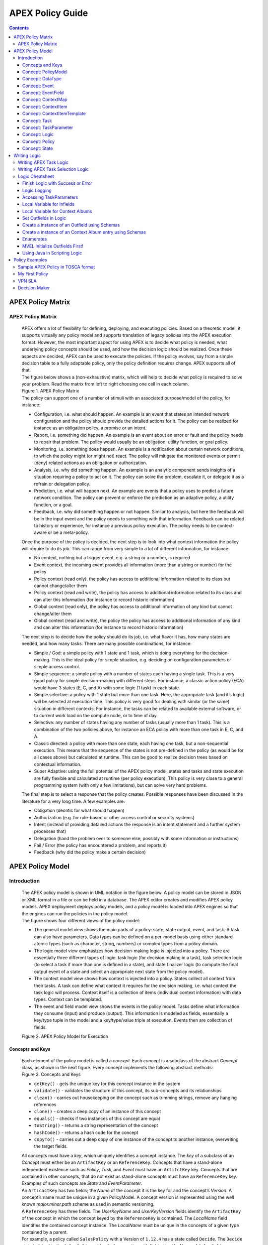 .. This work is licensed under a Creative Commons Attribution 4.0 International License.
.. http://creativecommons.org/licenses/by/4.0


APEX Policy Guide
*****************************

.. contents::
    :depth: 3

APEX Policy Matrix
^^^^^^^^^^^^^^^^^^

APEX Policy Matrix
------------------

            .. container:: paragraph

               APEX offers a lot of flexibility for defining, deploying,
               and executing policies. Based on a theoretic model, it
               supports virtually any policy model and supports
               translation of legacy policies into the APEX execution format.
               However, the most important aspect for using APEX is to
               decide what policy is needed, what underlying policy
               concepts should be used, and how the decision logic
               should be realized. Once these aspects are decided, APEX
               can be used to execute the policies. If the policy
               evolves, say from a simple decision table to a fully
               adaptable policy, only the policy definition requires
               change. APEX supports all of that.

            .. container:: paragraph

               The figure below shows a (non-exhaustive) matrix, which
               will help to decide what policy is required to solve your
               problem. Read the matrix from left to right choosing one
               cell in each column.

            .. container:: imageblock

               .. container:: content

                  |APEX Policy Matrix|

               .. container:: title

                  Figure 1. APEX Policy Matrix

            .. container:: paragraph

               The policy can support one of a number of stimuli with an
               associated purpose/model of the policy, for instance:

            .. container:: ulist

               -  Configuration, i.e. what should happen. An example is
                  an event that states an intended network configuration
                  and the policy should provide the detailed actions for
                  it. The policy can be realized for instance as an
                  obligation policy, a promise or an intent.

               -  Report, i.e. something did happen. An example is an
                  event about an error or fault and the policy needs to
                  repair that problem. The policy would usually be an
                  obligation, utility function, or goal policy.

               -  Monitoring, i.e. something does happen. An example is
                  a notification about certain network conditions, to
                  which the policy might (or might not) react. The
                  policy will mitigate the monitored events or permit
                  (deny) related actions as an obligation or
                  authorization.

               -  Analysis, i.e. why did something happen. An example is
                  an analytic component sends insights of a situation
                  requiring a policy to act on it. The policy can solve
                  the problem, escalate it, or delegate it as a refrain
                  or delegation policy.

               -  Prediction, i.e. what will happen next. An example are
                  events that a policy uses to predict a future network
                  condition. The policy can prevent or enforce the
                  prediction as an adaptive policy, a utility function,
                  or a goal.

               -  Feedback, i.e. why did something happen or not happen.
                  Similar to analysis, but here the feedback will be in
                  the input event and the policy needs to something with
                  that information. Feedback can be related to history
                  or experience, for instance a previous policy
                  execution. The policy needs to be context-aware or be
                  a meta-policy.

            .. container:: paragraph

               Once the purpose of the policy is decided, the next step
               is to look into what context information the policy will
               require to do its job. This can range from very simple to
               a lot of different information, for instance:

            .. container:: ulist

               -  No context, nothing but a trigger event, e.g. a string
                  or a number, is required

               -  Event context, the incoming event provides all
                  information (more than a string or number) for the
                  policy

               -  Policy context (read only), the policy has access to
                  additional information related to its class but cannot
                  change/alter them

               -  Policy context (read and write), the policy has access
                  to additional information related to its class and can
                  alter this information (for instance to record
                  historic information)

               -  Global context (read only), the policy has access to
                  additional information of any kind but cannot
                  change/alter them

               -  Global context (read and write), the policy the policy
                  has access to additional information of any kind and
                  can alter this information (for instance to record
                  historic information)

            .. container:: paragraph

               The next step is to decide how the policy should do its
               job, i.e. what flavor it has, how many states are needed,
               and how many tasks. There are many possible combinations,
               for instance:

            .. container:: ulist

               -  Simple / God: a simple policy with 1 state and 1 task,
                  which is doing everything for the decision-making.
                  This is the ideal policy for simple situation, e.g.
                  deciding on configuration parameters or simple access
                  control.

               -  Simple sequence: a simple policy with a number of
                  states each having a single task. This is a very good
                  policy for simple decision-making with different
                  steps. For instance, a classic action policy (ECA)
                  would have 3 states (E, C, and A) with some logic (1
                  task) in each state.

               -  Simple selective: a policy with 1 state but more than
                  one task. Here, the appropriate task (and it’s logic)
                  will be selected at execution time. This policy is
                  very good for dealing with similar (or the same)
                  situation in different contexts. For instance, the
                  tasks can be related to available external software,
                  or to current work load on the compute node, or to
                  time of day.

               -  Selective: any number of states having any number of
                  tasks (usually more than 1 task). This is a
                  combination of the two policies above, for instance an
                  ECA policy with more than one task in E, C, and A.

               -  Classic directed: a policy with more than one state,
                  each having one task, but a non-sequential execution.
                  This means that the sequence of the states is not
                  pre-defined in the policy (as would be for all cases
                  above) but calculated at runtime. This can be good to
                  realize decision trees based on contextual
                  information.

               -  Super Adaptive: using the full potential of the APEX
                  policy model, states and tasks and state execution are
                  fully flexible and calculated at runtime (per policy
                  execution). This policy is very close to a general
                  programming system (with only a few limitations), but
                  can solve very hard problems.

            .. container:: paragraph

               The final step is to select a response that the policy
               creates. Possible responses have been discussed in the
               literature for a very long time. A few examples are:

            .. container:: ulist

               -  Obligation (deontic for what should happen)

               -  Authorization (e.g. for rule-based or other access
                  control or security systems)

               -  Intent (instead of providing detailed actions the
                  response is an intent statement and a further system
                  processes that)

               -  Delegation (hand the problem over to someone else,
                  possibly with some information or instructions)

               -  Fail / Error (the policy has encountered a problem,
                  and reports it)

               -  Feedback (why did the policy make a certain decision)

APEX Policy Model
^^^^^^^^^^^^^^^^^

Introduction
------------

            .. container:: paragraph

               The APEX policy model is shown in UML notation in the
               figure below. A policy model can be stored in JSON or XML
               format in a file or can be held in a database. The APEX
               editor creates and modifies APEX policy models. APEX
               deployment deploys policy models, and a policy model is
               loaded into APEX engines so that the engines can run the
               policies in the policy model.

            .. container:: paragraph

               The figure shows four different views of the policy
               model:

            .. container:: ulist

               -  The general model view shows the main parts of a
                  policy: state, state output, event, and task. A task
                  can also have parameters. Data types can be defined on
                  a per-model basis using either standard atomic types
                  (such as character, string, numbers) or complex types
                  from a policy domain.

               -  The logic model view emphasizes how decision-making
                  logic is injected into a policy. There are essentially
                  three different types of logic: task logic (for
                  decision making in a task), task selection logic (to
                  select a task if more than one is defined in a state),
                  and state finalizer logic (to compute the final output
                  event of a state and select an appropriate next state
                  from the policy model).

               -  The context model view shows how context is injected
                  into a policy. States collect all context from their
                  tasks. A task can define what context it requires for
                  the decision making, i.e. what context the task logic
                  will process. Context itself is a collection of items
                  (individual context information) with data types.
                  Context can be templated.

               -  The event and field model view shows the events in the
                  policy model. Tasks define what information they
                  consume (input) and produce (output). This information
                  is modeled as fields, essentially a key/type tuple in
                  the model and a key/type/value triple at execution.
                  Events then are collection of fields.

            .. container:: imageblock

               .. container:: content

                  |APEX Policy Model for Execution|

               .. container:: title

                  Figure 2. APEX Policy Model for Execution

Concepts and Keys
#################

               .. container:: paragraph

                  Each element of the policy model is called a
                  *concept*. Each *concept* is a subclass of the
                  abstract *Concept* class, as shown in the next figure.
                  Every concept implements the following abstract
                  methods:

               .. container:: imageblock

                  .. container:: content

                     |Concepts and Keys|

                  .. container:: title

                     Figure 3. Concepts and Keys

               .. container:: ulist

                  -  ``getKey()`` - gets the unique key for this concept
                     instance in the system

                  -  ``validate()`` - validates the structure of this
                     concept, its sub-concepts and its relationships

                  -  ``clean()`` - carries out housekeeping on the
                     concept such as trimming strings, remove any
                     hanging references

                  -  ``clone()`` - creates a deep copy of an instance of
                     this concept

                  -  ``equals()`` - checks if two instances of this
                     concept are equal

                  -  ``toString()`` - returns a string representation of
                     the concept

                  -  ``hashCode()`` - returns a hash code for the
                     concept

                  -  ``copyTo()`` - carries out a deep copy of one
                     instance of the concept to another instance,
                     overwriting the target fields.

               .. container:: paragraph

                  All concepts must have a *key*, which uniquely
                  identifies a concept instance. The *key* of a subclass
                  of an *Concept* must either be an ``ArtifactKey`` or
                  an ``ReferenceKey``. Concepts that have a stand-alone
                  independent existence such as *Policy*, *Task*, and
                  *Event* must have an ``ArtifctKey`` key. Concepts that
                  are contained in other concepts, that do not exist as
                  stand-alone concepts must have an ``ReferenceKey``
                  key. Examples of such concepts are *State* and
                  *EventParameter*.

               .. container:: paragraph

                  An ``ArticactKey`` has two fields; the *Name* of the
                  concept it is the key for and the concept’s *Version*.
                  A concept’s name must be unique in a given
                  PolicyModel. A concept version is represented using
                  the well known *major.minor.path* scheme as used in
                  semantic versioning.

               .. container:: paragraph

                  A ``ReferenceKey`` has three fields. The *UserKeyName*
                  and *UserKeyVersion* fields identify the
                  ``ArtifactKey`` of the concept in which the concept
                  keyed by the ``ReferenceKey`` is contained. The
                  *LocalName* field identifies the contained concept
                  instance. The *LocalName* must be unique in the
                  concepts of a given type contained by a parent.

               .. container:: paragraph

                  For example, a policy called ``SalesPolicy`` with a
                  Version of ``1.12.4`` has a state called ``Decide``.
                  The ``Decide`` state is linked to the ``SalesPolicy``
                  with a ``ReferenceKey`` with fields *UserKeyName* of
                  ``SalesPolicy``, *UserKeyVersion* of ``1.12.4``, and
                  *LocalName* of ``Decide``. There must not be another
                  state called ``Decide`` in the policy ``SalesPolicy``.
                  However, there may well be a state called ``Decide``
                  in some other policy called ``PurchasingPolicy``.

               .. container:: paragraph

                  Each concept in the model is also a JPA (`Java
                  Persistence
                  API <https://en.wikipedia.org/wiki/Java_Persistence_API>`__)
                  Entity. This means that every concept can be
                  individually persisted or the entire model can be
                  persisted en-bloc to any persistence mechanism using
                  an JPA framework such as
                  `Hibernate <http://hibernate.org/>`__ or
                  `EclipseLink <http://www.eclipse.org/eclipselink/>`__.

Concept: PolicyModel
####################

               .. container:: paragraph

                  The *PolicyModel* concept is a container that holds
                  the definition of a set of policies and their
                  associated events, context maps, and tasks. A
                  *PolicyModel* is implemented as four maps for
                  policies, events, context maps, and tasks. Each map is
                  indexed by the key of the policy, event, context map,
                  or task. Any non-empty policy model must have at least
                  one entry in its policy, event, and task map because
                  all policies must have at least one input and output
                  event and must execute at least one task.

               .. container:: paragraph

                  A *PolicyModel* concept is keyed with an
                  ``ArtifactKey key``. Because a *PolicyModel* is an
                  ``AxConcept``, calling the ``validate()`` method on a
                  policy model validates the concepts, structure, and
                  relationships of the entire policy model.

Concept: DataType
#################

               .. container:: paragraph

                  Data types are tightly controlled in APEX in order to
                  provide a very high degree of consistency in policies
                  and to facilitate tracking of changes to context as
                  policies execute. All context is modeled as a
                  *DataType* concept. Each DataType concept instance is
                  keyed with an ``ArtifactKey`` key. The DataType field
                  identifies the Java class of objects that is used to
                  represent concept instances that use this data type.
                  All context has a *DataType*; incoming and outgoing
                  context is represented by *EventField* concepts and
                  all other context is represented by *ContextItem*
                  concepts.

Concept: Event
##############

               .. container:: paragraph

                  An *Event* defines the structure of a message that
                  passes into or out of an APEX engine or that passes
                  between two states in an APEX engine. APEX supports
                  message reception and sending in many formats and all
                  messages are translated into an *Event* prior to
                  processing by an APEX engine. Event concepts are keyed
                  with an ``ArtifactKey`` key. The parameters of an
                  event are held as a map of *EventField* concept
                  instances with each parameter indexed by the
                  *LocalName* of its ``ReferenceKey``. An *Event* has
                  three fields:

               .. container:: ulist

                  -  The *NameSpace* identifies the domain of
                     application of the event

                  -  The *Source* of the event identifies the system
                     that emitted the event

                  -  The *Target* of the event identifies the system
                     that the event was sent to

               .. container:: paragraph

                  A *PolicyModel* contains a map of all the events known
                  to a given policy model. Although an empty model may
                  have no events in its event map, any sane policy model
                  must have at least one *Event* defined.

Concept: EventField
###################

               .. container:: paragraph

                  The incoming context and outgoing context of an event
                  are the fields of the event. Each field representing a
                  single piece of incoming or outgoing context. Each
                  field of an *Event* is represented by an instance of
                  the *EventField* concept. Each *EventField* concept
                  instance in an event is keyed with a ``ReferenceKey``
                  key, which references the event. The *LocalName* field
                  of the ``ReferenceKey`` holds the name of the field A
                  reference to a *DataType* concept defines the data
                  type that values of this parameter have at run time.

Concept: ContextMap
###################

               .. container:: paragraph

                  The set of context that is available for use by the
                  policies of a *PolicyModel* is defined as *ContextMap*
                  concept instances. The *PolicyModel* holds a map of
                  all the *ContextMap* definitions. A *ContextMap* is
                  itself a container for a group of related context
                  items, each of which is represented by a *ContextItem*
                  concept instance. *ContextMap* concepts are keyed with
                  an ``ArtifactKey`` key. A developer can use the APEX
                  Policy Editor to create context maps for their
                  application domain.

               .. container:: paragraph

                  A *ContextMap* uses a map to hold the context items.
                  The ContextItem concept instances in the map are
                  indexed by the *LocalName* of their ``ReferenceKey``.

               .. container:: paragraph

                  The *ContextMapType* field of a *ContextMap* defines
                  the type of a context map. The type can have either of
                  two values:

               .. container:: ulist

                  -  A *BAG* context map is a context map with fixed
                     content. Each possible context item in the context
                     map is defined at design time and is held in the
                     *ContextMap* context instance as *ContextItem*
                     concept definitions and only the values of the
                     context items in the context map can be changed at
                     run time. The context items in a *BAG* context map
                     have mixed types and distinct *ContextItem* concept
                     instances of the same type can be defined. A *BAG*
                     context map is convenient for defining a group of
                     context items that are diverse but are related by
                     domain, such as the characteristics of a device. A
                     fully defined *BAG* context map has a fully
                     populated *ContextItem* map but its
                     *ContextItemTemplate* reference is not defined.

                  -  A *SAMETYPE* context map is used to represent a
                     group of *ContextItem* instances of the same type.
                     Unlike a *BAG* context map, the *ContextItem*
                     concept instances of a *SAMETYPE* context map can
                     be added, modified, and deleted at runtime. All
                     *ContextItem* concept instances in a *SAMETYPE*
                     context map must be of the same type, and that
                     context item is defined as a single
                     *ContextItemTemplate* concept instances at design
                     time. At run time, the *ContextItemTemplate*
                     definition is used to create new *ContextItem*
                     concept instances for the context map on demand. A
                     fully defined *SAMETYPE context map has an empty
                     ContextItem map and its ContextItemTemplate\_*
                     reference is defined.

               .. container:: paragraph

                  The *Scope* of a *ContextMap* defines the range of
                  applicability of a context map in APEX. The following
                  scopes of applicability are defined:

               .. container:: ulist

                  -  *EPHEMERAL* scope means that the context map is
                     owned, used, and modified by a single application,
                     but the context map only exists while that
                     application is running

                  -  *APPLICATION* scope specifies that the context map
                     is owned, used, and modified by a single
                     application, the context map is persistent

                  -  *GLOBAL* scope specifies that the context map is
                     globally owned and is used and modified by any
                     application, the context map is persistent

                  -  *EXTERNAL* scope specifies that the context map is
                     owned by an external system and may be used in a
                     read-only manner by any application, the context
                     map is persistent

               .. container:: paragraph

                  A much more sophisticated scoping mechanism for
                  context maps is envisaged for Apex in future work. In
                  such a mechanism, the scope of a context map would
                  work somewhat like the way roles work in security
                  authentication systems.

Concept: ContextItem
####################

               .. container:: paragraph

                  Each piece of context in a *ContextMap* is represented
                  by an instance of the *ContextItem* concept. Each
                  *ContextItem* concept instance in a context map keyed
                  with a ``ReferenceKey`` key, which references the
                  context map of the context item. The *LocalName* field
                  of the ``ReferenceKey`` holds the name of the context
                  item in the context map A reference to a *DataType*
                  concept defines the data type that values of this
                  context item have at run time. The *WritableFlag*
                  indicates if the context item is read only or
                  read-write at run time.

Concept: ContextItemTemplate
############################

               .. container:: paragraph

                  In a *SAMETYPE* *ContextMap*, the
                  *ContextItemTemplate* definition provides a template
                  for the *ContextItem* instances that will be created
                  on the context map at run time. Each *ContextItem*
                  concept instance in the context map is created using
                  the *ContextItemTemplate* template. It is keyed with a
                  ``ReferenceKey`` key, which references the context map
                  of the context item. The *LocalName* field of the
                  ``ReferenceKey``, supplied by the creator of the
                  context item at run time, holds the name of the
                  context item in the context map. A reference to a
                  *DataType* concept defines the data type that values
                  of this context item have at run time. The
                  *WritableFlag* indicates if the context item is read
                  only or read-write at run time.

Concept: Task
#############

               .. container:: paragraph

                  The smallest unit of logic in a policy is a *Task*. A
                  task encapsulates a single atomic unit of logic, and
                  is designed to be a single indivisible unit of
                  execution. A task may be invoked by a single policy or
                  by many policies. A task has a single trigger event,
                  which is sent to the task when it is invoked. Tasks
                  emit one or more outgoing events, which carry the
                  result of the task execution. Tasks may use or modify
                  context as they execute.

               .. container:: paragraph

                  The Task concept definition captures the definition of
                  an APEX task. Task concepts are keyed with an
                  ``ArtifactKey`` key. The Trigger of the task is a
                  reference to the *Event* concept that triggers the
                  task. The *OutgoingEvents* of a task are a set of
                  references to *Event* concepts that may be emitted by
                  the task.

               .. container:: paragraph

                  All tasks have logic, some code that is programmed to
                  execute the work of the task. The *Logic* concept of
                  the task holds the definition of that logic.

               .. container:: paragraph

                  The *Task* definition holds a set of *ContextItem* and
                  *ContextItemTemplate* context items that the task is
                  allow to access, as defined by the task developer at
                  design time. The type of access (read-only or read
                  write) that a task has is determined by the
                  *WritableFlag* flag on the individual context item
                  definitions. At run time, a task may only access the
                  context items specified in its context item set, the
                  APEX engine makes only the context items in the task
                  context item set is available to the task.

               .. container:: paragraph

                  A task can be configured with startup parameters. The
                  set of parameters that can be configured on a task are
                  defined as a set of *TaskParameter* concept
                  definitions.

Concept: TaskParameter
######################

               .. container:: paragraph

                  Each configuration parameter of a task are represented
                  as a *Taskparameter* concept keyed with a
                  ``ReferenceKey`` key, which references the task. The
                  *LocalName* field of the ``ReferenceKey`` holds the
                  name of the parameter. The *DefaultValue* field
                  defines the default value that the task parameter is
                  set to. The value of *TaskParameter* instances can be
                  overridden at deployment time by specifying their
                  values in the configuration information passed to APEX
                  engines.

               .. container:: paragraph

                  The *taskParameters* field is specified under *engineParameters*
                  in the ApexConfig. It can contain one or more task parameters, where each
                  item can contain the parameter key, value as well as the taskId to which it is associated.
                  If the taskId is not specified, then the parameters are added to all tasks.

Concept: Logic
##############

               .. container:: paragraph

                  The *Logic* concept instance holds the actual
                  programmed task logic for a task defined in a *Task*
                  concept or the programmed task selection logic for a
                  state defined in a *State* concept. It is keyed with a
                  ``ReferenceKey`` key, which references the task or
                  state that owns the logic. The *LocalName* field of
                  the Logic concept is the name of the logic.

               .. container:: paragraph

                  The *LogicCode* field of a Logic concept definition is
                  a string that holds the program code that is to be
                  executed at run time. The *LogicType* field defines
                  the language of the code. The standard values are the
                  logic languages supported by APEX:
                  `JAVASCRIPT <https://en.wikipedia.org/wiki/JavaScript>`__,
                  `JAVA <https://java.com/en/>`__,
                  `JYTHON <http://www.jython.org/>`__,
                  `JRUBY <http://jruby.org/>`__, or
                  `MVEL <https://en.wikibooks.org/wiki/Transwiki:MVEL_Language_Guide>`__.

               .. container:: paragraph

                  The APEX engine uses the *LogicType* field value to
                  decide which language interpreter to use for a task
                  and then sends the logic defined in the *LogicCode*
                  field to that interpreter.

Concept: Policy
###############

               .. container:: paragraph

                  The *Policy* concept defines a policy in APEX. The
                  definition is rather straightforward. A policy is made
                  up of a set of states with the flavor of the policy
                  determining the structure of the policy states and the
                  first state defining what state in the policy executes
                  first. *Policy* concepts are keyed with an
                  ``ArtifactKey`` key.

               .. container:: paragraph

                  The *PolicyFlavour* of a *Policy* concept specifies
                  the structure that will be used for the states in the
                  policy. A number of commonly used policy patterns are
                  supported as APEX policy flavors. The standard policy
                  flavors are:

               .. container:: ulist

                  -  The *MEDA* flavor supports policies written to the
                     `MEDA policy
                     pattern <https://www.researchgate.net/publication/282576518_Dynamically_Adaptive_Policies_for_Dynamically_Adaptive_Telecommunications_Networks>`__
                     and require a sequence of four states: namely
                     *Match*, *Establish*, *Decide* and *Act*.

                  -  The *OODA* flavor supports policies written to the
                     `OODA loop
                     pattern <https://en.wikipedia.org/wiki/OODA_loop>`__
                     and require a sequence of four states: namely
                     *Observe*, *Orient*, *Decide* and *Act*.

                  -  The *ECA* flavor supports policies written to the
                     `ECA active rule
                     pattern <https://en.wikipedia.org/wiki/Event_condition_action>`__
                     and require a sequence of three states: namely
                     *Event*, *Condition* and *Action*

                  -  The *XACML* flavor supports policies written in
                     `XACML <https://en.wikipedia.org/wiki/XACML>`__ and
                     require a single state: namely *XACML*

                  -  The *FREEFORM* flavor supports policies written in
                     an arbitrary style. A user can define a *FREEFORM*
                     policy as an arbitrarily long chain of states.

               .. container:: paragraph

                  The *FirstState* field of a *Policy* definition is the
                  starting point for execution of a policy. Therefore,
                  the trigger event of the state referenced in the
                  *FirstState* field is also the trigger event for the
                  entire policy.

Concept: State
##############

               .. container:: paragraph

                  The *State* concept represents a phase or a stage in a
                  policy, with a policy being composed of a series of
                  states. Each state has at least one but may have many
                  tasks and, on each run of execution, a state executes
                  one and only one of its tasks. If a state has more
                  than one task, then its task selection logic is used
                  to select which task to execute. Task selection logic
                  is programmable logic provided by the state designer.
                  That logic can use incoming, policy, global, and
                  external context to select which task best
                  accomplishes the purpose of the state in a give
                  situation if more than one task has been specified on
                  a state. A state calls one and only one task when it
                  is executed.

               .. container:: paragraph

                  Each state is triggered by an event, which means that
                  all tasks of a state must also be triggered by that
                  same event. The set of output events for a state is
                  the union of all output events from all tasks for that
                  task. In practice at the moment, because a state can
                  only have a single input event, a state that is not
                  the final state of a policy may only output a single
                  event and all tasks of that state may also only output
                  that single event. In future work, the concept of
                  having a less restrictive trigger pattern will be
                  examined.

               .. container:: paragraph

                  A *State* concept is keyed with a ``ReferenceKey``
                  key, which references the *Policy* concept that owns
                  the state. The *LocalName* field of the
                  ``ReferenceKey`` holds the name of the state. As a
                  state is part of a chain of states, the *NextState*
                  field of a state holds the ``ReferenceKey`` key of the
                  state in the policy to execute after this state.

               .. container:: paragraph

                  The *Trigger* field of a state holds the
                  ``ArtifactKey`` of the event that triggers this state.
                  The *OutgoingEvents* field holds the ``ArtifactKey``
                  references of all possible events that may be output
                  from the state. This is a set that is the union of all
                  output events of all tasks of the state.

               .. container:: paragraph

                  The *Task* concepts that hold the definitions of the
                  task for the state are held as a set of
                  ``ArtifactKey`` references in the state. The
                  *DefaultTask* field holds a reference to the default
                  task for the state, a task that is executed if no task
                  selection logic is specified. If the state has only
                  one task, that task is the default task.

               .. container:: paragraph

                  The *Logic* concept referenced by a state holds the
                  task selection logic for a state. The task selection
                  logic uses the incoming context (parameters of the
                  incoming event) and other context to determine the
                  best task to use to execute its goals. The state holds
                  a set of references to *ContextItem* and
                  *ContextItemTemplate* definitions for the context used
                  by its task selection logic.

Writing Logic
^^^^^^^^^^^^^

Writing APEX Task Logic
-----------------------

            .. container:: paragraph

               Task logic specifies the behavior of an Apex Task. This
               logic can be specified in a number of ways, exploiting
               Apex’s plug-in architecture to support a range of logic
               executors. In Apex scripted Task Logic can be written in
               any of these languages:

            .. container:: ulist

               -  ```MVEL`` <https://en.wikipedia.org/wiki/MVEL>`__,

               -  ```JavaScript`` <https://en.wikipedia.org/wiki/JavaScript>`__,

               -  ```JRuby`` <https://en.wikipedia.org/wiki/JRuby>`__ or

               -  ```Jython`` <https://en.wikipedia.org/wiki/Jython>`__.

            .. container:: paragraph

               These languages were chosen because the scripts can be
               compiled into Java bytecode at runtime and then
               efficiently executed natively in the JVM. Task Logic an
               also be written directly in Java but needs to be
               compiled, with the resulting classes added to the
               classpath. There are also a number of other Task Logic
               types (e.g. Fuzzy Logic), but these are not supported as
               yet. This guide will focus on the scripted Task Logic
               approaches, with MVEL and JavaScript being our favorite
               languages. In particular this guide will focus on the
               Apex aspects of the scripts. However, this guide does not
               attempt to teach you about the scripting languages
               themselves …​ that is up to you!

            .. tip::
               JVM-based scripting languages
               For more more information on scripting for the Java platform see: https://docs.oracle.com/javase/8/docs/technotes/guides/scripting/prog_guide/index.html

            .. note::
               What do Tasks do?
               The function of an Apex Task is to provide the logic that can be executed for an Apex State as one of the steps in
               an Apex Policy. Each task receives some *incoming fields*, executes some logic (e.g: make a decision based on
               *shared state* or *context*, *incoming fields*, *external context*, etc.), perhaps set some *shared state* or
               *context* and then emits *outgoing fields*. The state that uses the task is responsible for extracting the
               *incoming fields* from the state input event. The state also has an *output mapper* associated with the task, and
               this *output mapper* is responsible for mapping the *outgoing fields* from the task into an appropriate
               output event for the state.

            .. container:: paragraph

               First lets start with a sample task, drawn from the "My
               First Apex Policy" example: The task "MorningBoozeCheck"
               from the "My First Apex Policy" example is available in
               both MVEL and JavaScript:

            .. container:: listingblock

               .. container:: title

                  Javascript code for the ``MorningBoozeCheck`` task

               .. container:: content

                  .. code:: javascript
                     :number-lines:

                     /*
                      * ============LICENSE_START=======================================================
                      *  Copyright (C) 2016-2018 Ericsson. All rights reserved.
                      * ================================================================================
                      * Licensed under the Apache License, Version 2.0 (the "License");
                      * you may not use this file except in compliance with the License.
                      * You may obtain a copy of the License at
                      *
                      *      http://www.apache.org/licenses/LICENSE-2.0
                      *
                      * Unless required by applicable law or agreed to in writing, software
                      * distributed under the License is distributed on an "AS IS" BASIS,
                      * WITHOUT WARRANTIES OR CONDITIONS OF ANY KIND, either express or implied.
                      * See the License for the specific language governing permissions and
                      * limitations under the License.
                      *
                      * SPDX-License-Identifier: Apache-2.0
                      * ============LICENSE_END=========================================================
                      */

                     var returnValueType = Java.type("java.lang.Boolean");
                     var returnValue = new returnValueType(true);

                     // Load compatibility script for imports etc
                     load("nashorn:mozilla_compat.js");
                     importPackage(java.text);
                     importClass(java.text.SimpleDateFormat);

                     executor.logger.info("Task Execution: '"+executor.subject.id+"'. Input Fields: '"+executor.inFields+"'");

                     executor.outFields.put("amount"      , executor.inFields.get("amount"));
                     executor.outFields.put("assistant_ID", executor.inFields.get("assistant_ID"));
                     executor.outFields.put("notes"       , executor.inFields.get("notes"));
                     executor.outFields.put("quantity"    , executor.inFields.get("quantity"));
                     executor.outFields.put("branch_ID"   , executor.inFields.get("branch_ID"));
                     executor.outFields.put("item_ID"     , executor.inFields.get("item_ID"));
                     executor.outFields.put("time"        , executor.inFields.get("time"));
                     executor.outFields.put("sale_ID"     , executor.inFields.get("sale_ID"));

                     item_id = executor.inFields.get("item_ID");

                     //All times in this script are in GMT/UTC since the policy and events assume time is in GMT.
                     var timenow_gmt =  new Date(Number(executor.inFields.get("time")));

                     var midnight_gmt = new Date(Number(executor.inFields.get("time")));
                     midnight_gmt.setUTCHours(0,0,0,0);

                     var eleven30_gmt = new Date(Number(executor.inFields.get("time")));
                     eleven30_gmt.setUTCHours(11,30,0,0);

                     var timeformatter = new java.text.SimpleDateFormat("HH:mm:ss z");

                     var itemisalcohol = false;
                     if(item_id != null && item_id >=1000 && item_id < 2000)
                         itemisalcohol = true;

                     if( itemisalcohol
                         && timenow_gmt.getTime() >= midnight_gmt.getTime()
                         && timenow_gmt.getTime() <  eleven30_gmt.getTime()) {

                       executor.outFields.put("authorised", false);
                       executor.outFields.put("message", "Sale not authorised by policy task " +
                         executor.subject.taskName+ " for time " + timeformatter.format(timenow_gmt.getTime()) +
                         ". Alcohol can not be sold between " + timeformatter.format(midnight_gmt.getTime()) +
                         " and " + timeformatter.format(eleven30_gmt.getTime()));
                     }
                     else{
                       executor.outFields.put("authorised", true);
                       executor.outFields.put("message", "Sale authorised by policy task " +
                         executor.subject.taskName + " for time "+timeformatter.format(timenow_gmt.getTime()));
                     }

                     /*
                     This task checks if a sale request is for an item that is an alcoholic drink.
                     If the local time is between 00:00:00 GMT and 11:30:00 GMT then the sale is not
                     authorised. Otherwise the sale is authorised.
                     In this implementation we assume that items with item_ID value between 1000 and
                     2000 are all alcoholic drinks :-)
                     */

            .. container:: listingblock

               .. container:: title

                  MVEL code for the ``MorningBoozeCheck`` task

               .. container:: content

                  .. code:: javascript
                     :number-lines:

                     /*
                      * ============LICENSE_START=======================================================
                      *  Copyright (C) 2016-2018 Ericsson. All rights reserved.
                      * ================================================================================
                      * Licensed under the Apache License, Version 2.0 (the "License");
                      * you may not use this file except in compliance with the License.
                      * You may obtain a copy of the License at
                      *
                      *      http://www.apache.org/licenses/LICENSE-2.0
                      *
                      * Unless required by applicable law or agreed to in writing, software
                      * distributed under the License is distributed on an "AS IS" BASIS,
                      * WITHOUT WARRANTIES OR CONDITIONS OF ANY KIND, either express or implied.
                      * See the License for the specific language governing permissions and
                      * limitations under the License.
                      *
                      * SPDX-License-Identifier: Apache-2.0
                      * ============LICENSE_END=========================================================
                      */
                     import java.util.Date;
                     import java.util.Calendar;
                     import java.util.TimeZone;
                     import java.text.SimpleDateFormat;

                     logger.info("Task Execution: '"+subject.id+"'. Input Fields: '"+inFields+"'");

                     outFields.put("amount"      , inFields.get("amount"));
                     outFields.put("assistant_ID", inFields.get("assistant_ID"));
                     outFields.put("notes"       , inFields.get("notes"));
                     outFields.put("quantity"    , inFields.get("quantity"));
                     outFields.put("branch_ID"   , inFields.get("branch_ID"));
                     outFields.put("item_ID"     , inFields.get("item_ID"));
                     outFields.put("time"        , inFields.get("time"));
                     outFields.put("sale_ID"     , inFields.get("sale_ID"));

                     item_id = inFields.get("item_ID");

                     //The events used later to test this task use GMT timezone!
                     gmt = TimeZone.getTimeZone("GMT");
                     timenow = Calendar.getInstance(gmt);
                     df = new SimpleDateFormat("HH:mm:ss z");
                     df.setTimeZone(gmt);
                     timenow.setTimeInMillis(inFields.get("time"));

                     midnight = timenow.clone();
                     midnight.set(
                         timenow.get(Calendar.YEAR),timenow.get(Calendar.MONTH),
                         timenow.get(Calendar.DATE),0,0,0);
                     eleven30 = timenow.clone();
                     eleven30.set(
                         timenow.get(Calendar.YEAR),timenow.get(Calendar.MONTH),
                         timenow.get(Calendar.DATE),11,30,0);

                     itemisalcohol = false;
                     if(item_id != null && item_id >=1000 && item_id < 2000)
                         itemisalcohol = true;

                     if( itemisalcohol
                         && timenow.after(midnight) && timenow.before(eleven30)){
                       outFields.put("authorised", false);
                       outFields.put("message", "Sale not authorised by policy task "+subject.taskName+
                         " for time "+df.format(timenow.getTime())+
                         ". Alcohol can not be sold between "+df.format(midnight.getTime())+
                         " and "+df.format(eleven30.getTime()));
                       return true;
                     }
                     else{
                       outFields.put("authorised", true);
                       outFields.put("message", "Sale authorised by policy task "+subject.taskName+
                         " for time "+df.format(timenow.getTime()));
                       return true;
                     }

                     /*
                     This task checks if a sale request is for an item that is an alcoholic drink.
                     If the local time is between 00:00:00 GMT and 11:30:00 GMT then the sale is not
                     authorised. Otherwise the sale is authorised.
                     In this implementation we assume that items with item_ID value between 1000 and
                     2000 are all alcoholic drinks :-)
                     */

            .. container:: paragraph

               The role of the task in this simple example is to copy
               the values in the incoming fields into the outgoing
               fields, then examine the values in some incoming fields
               (``item_id`` and ``time``), then set the values in some
               other outgoing fields (``authorised`` and ``message``).

            .. container:: paragraph

               Both MVEL and JavaScript like most JVM-based scripting
               languages can use standard Java libraries to perform
               complex tasks. Towards the top of the scripts you will
               see how to import Java classes and packages to be used
               directly in the logic. Another thing to notice is that
               Task Logic should return a ``java.lang.Boolean`` value
               ``true`` if the logic executed correctly. If the logic
               fails for some reason then ``false`` can be returned, but
               this will cause the policy invoking this task will fail
               and exit.

            .. note::
               How to return a value from task logic
               Some languages explicitly support returning values from the script (e.g. MVEL and JRuby) using an explicit
               return statement (e.g. ``return true``), other languages do not (e.g. JavaScript and Jython). For
               languages that do not support the ``return`` statement, a special field called ``returnValue`` must be
               created to hold the result of the task logic operation (i.e. assign a ``java.lang.Boolean``
               value to the ``returnValue`` field before completing the task).
               Also, in MVEL if there is no explicit return statement then the return value of the last executed statement will return
               (e.g. the statement a=(1+2) will return the value 3).

            .. container:: paragraph

               Besides these imported classes and normal language
               features Apex provides some natively available parameters
               and functions that can be used directly. At run-time
               these parameters are populated by the Apex execution
               environment and made natively available to logic scripts
               each time the logic script is invoked. (These can be
               accessed using the ``executor`` keyword for most
               languages, or can be accessed directly without the
               ``executor`` keyword in MVEL):

            Table 1. The ``executor`` Fields / Methods

+------------+-------------+--------------------------------+-------------------------------------------------------------------------------------+
| Name       | Type        | Java type                      | Description                                                                         |
+============+=============+================================+=====================================================================================+
| inFields   | Fields      | java.util.Map <String,Object>  | .. container:: paragraph                                                            |
|            |             |                                |                                                                                     |
|            |             |                                |    The incoming task fields. This is implemented as a standard Java                 |
|            |             |                                |    Java (unmodifiable) Map                                                          |
|            |             |                                |                                                                                     |
|            |             |                                | .. container::                                                                      |
|            |             |                                |                                                                                     |
|            |             |                                |    .. container:: content                                                           |
|            |             |                                |                                                                                     |
|            |             |                                |       .. container:: paragraph                                                      |
|            |             |                                |                                                                                     |
|            |             |                                |          **Example:**                                                               |
|            |             |                                |                                                                                     |
|            |             |                                |       .. code:: javascript                                                          |
|            |             |                                |                                                                                     |
|            |             |                                |          executor.logger.debug("Incoming fields: "                                  |
|            |             |                                |             +executor.inFields.entrySet());                                         |
|            |             |                                |          var item_id = executor.incomingFields["item_ID"];                          |
|            |             |                                |          if (item_id >=1000) { ... }                                                |
+------------+-------------+--------------------------------+-------------------------------------------------------------------------------------+
| outFields  | Fields      | java.util.Map <String,Object>  | .. container:: paragraph                                                            |
|            |             |                                |                                                                                     |
|            |             |                                |    The outgoing task fields. This is implemented as a standard initially empty Java |
|            |             |                                |    (modifiable) Map. To create a new schema-compliant instance of a field object    |
|            |             |                                |    see the utility method subject.getOutFieldSchemaHelper() below                   |
|            |             |                                |                                                                                     |
|            |             |                                | .. container::                                                                      |
|            |             |                                |                                                                                     |
|            |             |                                |    .. container:: content                                                           |
|            |             |                                |                                                                                     |
|            |             |                                |       .. container:: paragraph                                                      |
|            |             |                                |                                                                                     |
|            |             |                                |          **Example:**                                                               |
|            |             |                                |                                                                                     |
|            |             |                                |       .. code:: javascript                                                          |
|            |             |                                |                                                                                     |
|            |             |                                |          executor.outFields["authorised"] = false;                                  |
+------------+-------------+--------------------------------+-------------------------------------------------------------------------------------+
| logger     | Logger      | org.slf4j.ext.XLogger          | .. container:: paragraph                                                            |
|            |             |                                |                                                                                     |
|            |             |                                |    A helpful logger                                                                 |
|            |             |                                |                                                                                     |
|            |             |                                | .. container::                                                                      |
|            |             |                                |                                                                                     |
|            |             |                                |    .. container:: content                                                           |
|            |             |                                |                                                                                     |
|            |             |                                |       .. container:: paragraph                                                      |
|            |             |                                |                                                                                     |
|            |             |                                |          **Example:**                                                               |
|            |             |                                |                                                                                     |
|            |             |                                |       .. code:: javascript                                                          |
|            |             |                                |                                                                                     |
|            |             |                                |          executor.logger.info("Executing task: "                                    |
|            |             |                                |             +executor.subject.id);                                                  |
+------------+-------------+--------------------------------+-------------------------------------------------------------------------------------+
| TRUE/FALSE | boolean     | java.lang.Boolean              | .. container:: paragraph                                                            |
|            |             |                                |                                                                                     |
|            |             |                                |    2 helpful constants. These are useful to retrieve correct return  values for the |
|            |             |                                |    task logic                                                                       |
|            |             |                                |                                                                                     |
|            |             |                                | .. container::                                                                      |
|            |             |                                |                                                                                     |
|            |             |                                |    .. container:: content                                                           |
|            |             |                                |                                                                                     |
|            |             |                                |       .. container:: paragraph                                                      |
|            |             |                                |                                                                                     |
|            |             |                                |          **Example:**                                                               |
|            |             |                                |                                                                                     |
|            |             |                                |       .. code:: javascript                                                          |
|            |             |                                |                                                                                     |
|            |             |                                |          var returnValue = executor.isTrue;                                         |
|            |             |                                |          var returnValueType = Java.type("java.lang.Boolean");                      |
|            |             |                                |          var returnValue = new returnValueType(true);                               |
+------------+-------------+--------------------------------+-------------------------------------------------------------------------------------+
| subject    | Task        | TaskFacade                     | .. container:: paragraph                                                            |
|            |             |                                |                                                                                     |
|            |             |                                |    This provides some useful information about the task that contains this task     |
|            |             |                                |    logic. This object has some useful fields and methods :                          |
|            |             |                                |                                                                                     |
|            |             |                                | .. container:: ulist                                                                |
|            |             |                                |                                                                                     |
|            |             |                                |    -  **AxTask task** to get access to the full task definition of                  |
|            |             |                                |       the host task                                                                 |
|            |             |                                |                                                                                     |
|            |             |                                |    -  **String getTaskName()** to get the name of the host task                     |
|            |             |                                |                                                                                     |
|            |             |                                |    -  **String getId()** to get the ID of the host task                             |
|            |             |                                |                                                                                     |
|            |             |                                |    -  **SchemaHelper getInFieldSchemaHelper( String fieldName )** to                |
|            |             |                                |       get a ``SchemaHelper`` helper object to manipulate incoming                   |
|            |             |                                |       task fields in a schema-aware manner                                          |
|            |             |                                |                                                                                     |
|            |             |                                |    -  **SchemaHelper getOutFieldSchemaHelper( String fieldName )** to               |
|            |             |                                |       get a ``SchemaHelper`` helper object to manipulate outgoing                   |
|            |             |                                |       task fields in a schema-aware manner, e.g. to instantiate new                 |
|            |             |                                |       schema-compliant field objects to populate the                                |
|            |             |                                |       ``executor.outFields`` outgoing fields map                                    |
|            |             |                                |                                                                                     |
|            |             |                                | .. container::                                                                      |
|            |             |                                |                                                                                     |
|            |             |                                |    .. container:: content                                                           |
|            |             |                                |                                                                                     |
|            |             |                                |       .. container:: paragraph                                                      |
|            |             |                                |                                                                                     |
|            |             |                                |          **Example:**                                                               |
|            |             |                                |                                                                                     |
|            |             |                                |       .. code:: javascript                                                          |
|            |             |                                |                                                                                     |
|            |             |                                |          executor.logger.info("Task name: "                                         |
|            |             |                                |             +executor.subject.getTaskName());                                       |
|            |             |                                |          executor.logger.info("Task id: "                                           |
|            |             |                                |             +executor.subject.getId());                                             |
|            |             |                                |          executor.logger.info("Task inputs definitions: "                           |
|            |             |                                |             +"executor.subject.task.getInputFieldSet());                            |
|            |             |                                |          executor.logger.info("Task outputs definitions: "                          |
|            |             |                                |             +"executor.subject.task.getOutputFieldSet());                           |
|            |             |                                |          executor.outFields["authorised"] = executor.subject                        |
|            |             |                                |                .getOutFieldSchemaHelper("authorised")                               |
|            |             |                                |               .createNewInstance("false");                                          |
+------------+-------------+--------------------------------+-------------------------------------------------------------------------------------+
| ContextAlbum getContextAlbum(String ctxtAlbumName )       | .. container:: paragraph                                                            |
|                                                           |                                                                                     |
|                                                           |    A utility method to retrieve a ``ContextAlbum`` for use in the task.             |
|                                                           |    This is how you access the context used by the task. The returned                |
|                                                           |    ``ContextAlbum`` implements the ``java.util.Map <String,Object>``                |
|                                                           |    interface to get and set context as appropriate. The returned                    |
|                                                           |    ``ContextAlbum`` also has methods to lock context albums, get                    |
|                                                           |    information about the schema of the items to be stored in a context              |
|                                                           |    album, and get a ``SchemaHelper`` to manipulate context album items. How         |
|                                                           |    to define and use context in a task is described in the Apex                     |
|                                                           |    Programmer’s Guide and in the My First Apex Policy guide.                        |
|                                                           |                                                                                     |
|                                                           | .. container::                                                                      |
|                                                           |                                                                                     |
|                                                           |    .. container:: content                                                           |
|                                                           |                                                                                     |
|                                                           |       .. container:: paragraph                                                      |
|                                                           |                                                                                     |
|                                                           |          **Example:**                                                               |
|                                                           |                                                                                     |
|                                                           |       .. code:: javascript                                                          |
|                                                           |                                                                                     |
|                                                           |          var bkey = executor.inFields.get("branch_ID");                             |
|                                                           |          var cnts = executor.getContextMap("BranchCounts");                         |
|                                                           |          cnts.lockForWriting(bkey);                                                 |
|                                                           |          cnts.put(bkey, cnts.get(bkey) + 1);                                        |
|                                                           |          cnts.unlockForWriting(bkey);                                               |
+------------+-------------+--------------------------------+-------------------------------------------------------------------------------------+

Writing APEX Task Selection Logic
---------------------------------

   .. container:: paragraph

      The function of Task Selection Logic is to choose which task
      should be executed for an Apex State as one of the steps in an
      Apex Policy. Since each state must define a default task there is
      no need for Task Selection Logic unless the state uses more than
      one task. This logic can be specified in a number of ways,
      exploiting Apex’s plug-in architecture to support a range of logic
      executors. In Apex scripted Task Selection Logic can be written in
      any of these languages:

   .. container:: ulist

      -  ```MVEL`` <https://en.wikipedia.org/wiki/MVEL>`__,

      -  ```JavaScript`` <https://en.wikipedia.org/wiki/JavaScript>`__,

      -  ```JRuby`` <https://en.wikipedia.org/wiki/JRuby>`__ or

      -  ```Jython`` <https://en.wikipedia.org/wiki/Jython>`__.

   .. container:: paragraph

      These languages were chosen because the scripts can be compiled
      into Java bytecode at runtime and then efficiently executed
      natively in the JVM. Task Selection Logic an also be written
      directly in Java but needs to be compiled, with the resulting
      classes added to the classpath. There are also a number of other
      Task Selection Logic types but these are not supported as yet.
      This guide will focus on the scripted Task Selection Logic
      approaches, with MVEL and JavaScript being our favorite languages.
      In particular this guide will focus on the Apex aspects of the
      scripts. However, this guide does not attempt to teach you about
      the scripting languages themselves …​ that is up to you!

   .. tip::
      JVM-based scripting languages
      For more more information on Scripting for the Java platform see:
      https://docs.oracle.com/javase/8/docs/technotes/guides/scripting/prog_guide/index.html

   .. note::
      What does Task Selection Logic do?
      When an Apex state references multiple tasks, there must be a way to dynamically decide
      which task should be chosen and executed. This can depend on the many factors, e.g. the
      *incoming event for the state*, *shared state* or *context*, *external context*,
      etc.. This is the function of a state’s Task Selection Logic. Obviously, if there is
      only one task then Task only one task then Task Selection Logic is not needed.
      Each state must also select one of the tasks a the *default state*. If the Task
      Selection Logic is unable to select an appropriate task, then it should select the
      *default task*. Once the task has been selected the Apex Engine will then execute that
      task.

   .. container:: paragraph

      First lets start with some simple Task Selection Logic, drawn from
      the "My First Apex Policy" example: The Task Selection Logic from
      the "My First Apex Policy" example is specified in JavaScript
      here:

   .. container:: listingblock

      .. container:: title

         Javascript code for the "My First Policy" Task Selection Logic

      .. container:: content

         .. code:: javascript

            /*
             * ============LICENSE_START=======================================================
             *  Copyright (C) 2016-2018 Ericsson. All rights reserved.
             * ================================================================================
             * Licensed under the Apache License, Version 2.0 (the "License");
             * you may not use this file except in compliance with the License.
             * You may obtain a copy of the License at
             *
             *      http://www.apache.org/licenses/LICENSE-2.0
             *
             * Unless required by applicable law or agreed to in writing, software
             * distributed under the License is distributed on an "AS IS" BASIS,
             * WITHOUT WARRANTIES OR CONDITIONS OF ANY KIND, either express or implied.
             * See the License for the specific language governing permissions and
             * limitations under the License.
             *
             * SPDX-License-Identifier: Apache-2.0
             * ============LICENSE_END=========================================================
             */


            var returnValueType = Java.type("java.lang.Boolean");
            var returnValue = new returnValueType(true);

            executor.logger.info("Task Selection Execution: '"+executor.subject.id+
                "'. Input Event: '"+executor.inFields+"'");

            branchid = executor.inFields.get("branch_ID");
            taskorig = executor.subject.getTaskKey("MorningBoozeCheck");
            taskalt = executor.subject.getTaskKey("MorningBoozeCheckAlt1");
            taskdef = executor.subject.getDefaultTaskKey();

            if(branchid >=0 && branchid <1000){
              taskorig.copyTo(executor.selectedTask);
            }
            else if (branchid >=1000 && branchid <2000){
              taskalt.copyTo(executor.selectedTask);
            }
            else{
              taskdef.copyTo(executor.selectedTask);
            }

            /*
            This task selection logic selects task "MorningBoozeCheck" for branches with
            0<=branch_ID<1000 and selects task "MorningBoozeCheckAlt1" for branches with
            1000<=branch_ID<2000. Otherwise the default task is selected.
            In this case the default task is also "MorningBoozeCheck"
            */

   .. container:: paragraph

      The role of the Task Selection Logic in this simple example is to
      examine the value in one incoming field (``branchid``), then
      depending on that field’s value set the value for the selected
      task to the appropriate task (``MorningBoozeCheck``,
      ``MorningBoozeCheckAlt1``, or the default task).

   .. container:: paragraph

      Another thing to notice is that Task Selection Logic should return
      a ``java.lang.Boolean`` value ``true`` if the logic executed
      correctly. If the logic fails for some reason then ``false`` can
      be returned, but this will cause the policy invoking this task
      will fail and exit.

   .. note::
      How to return a value from Task Selection Logic
      Some languages explicitly support returning values from the script (e.g. MVEL and
      JRuby) using an explicit return statement (e.g. ``return true``), other languages do not (e.g.
      JavaScript and Jython). For languages that do not support the ``return`` statement, a special field called
      ``returnValue`` must be created to hold the result of the task logic operation (i.e. assign a ``java.lang.Boolean``
      value to the ``returnValue`` field before completing the task).
      Also, in MVEL if there is not explicit return statement then the return value of the last executed statement will
      return (e.g. the statement a=(1+2) will return the value 3).

   .. container:: paragraph

      Each of the scripting languages used in Apex can import and use
      standard Java libraries to perform complex tasks. Besides imported
      classes and normal language features Apex provides some natively
      available parameters and functions that can be used directly. At
      run-time these parameters are populated by the Apex execution
      environment and made natively available to logic scripts each time
      the logic script is invoked. (These can be accessed using the
      ``executor`` keyword for most languages, or can be accessed
      directly without the ``executor`` keyword in MVEL):

   Table 2. The ``executor`` Fields / Methods
      +-------------------------------------------------------+--------------------------------------------------------+
      | Unix, Cygwin                                          | Windows                                                |
      +=======================================================+========================================================+
      | .. container::                                        | .. container::                                         |
      |                                                       |                                                        |
      |    .. container:: content                             |    .. container:: content                              |
      |                                                       |                                                        |
      |       .. code:: bash                                  |       .. code:: bash                                   |
      |         :number-lines:                                |         :number-lines:                                 |
      |                                                       |                                                        |
      |         >c:                                           |         # cd /usr/local/src/apex-pdp                   |
      |         >cd \dev\apex                                 |         # mvn clean install -DskipTests                |
      |         >mvn clean install -DskipTests                |                                                        |
      +-------------------------------------------------------+--------------------------------------------------------+

+------------+-------------+--------------------------------+-------------------------------------------------------------------------------------+
| Name       | Type        | Java type                      | Description                                                                         |
+============+=============+================================+=====================================================================================+
| inFields   | Fields      | java.util.Map <String,Object>  | .. container:: paragraph                                                            |
|            |             |                                |                                                                                     |
|            |             |                                |    All fields in the state’s incoming event. This is implemented as a standard Java |
|            |             |                                |    Java (unmodifiable) Map                                                          |
|            |             |                                |                                                                                     |
|            |             |                                | .. container::                                                                      |
|            |             |                                |                                                                                     |
|            |             |                                |    .. container:: content                                                           |
|            |             |                                |                                                                                     |
|            |             |                                |       .. container:: paragraph                                                      |
|            |             |                                |                                                                                     |
|            |             |                                |          **Example:**                                                               |
|            |             |                                |                                                                                     |
|            |             |                                |       .. code:: javascript                                                          |
|            |             |                                |                                                                                     |
|            |             |                                |          executor.logger.debug("Incoming fields: "                                  |
|            |             |                                |             +executor.inFields.entrySet());                                         |
|            |             |                                |          var item_id = executor.incomingFields["item_ID"];                          |
|            |             |                                |          if (item_id >=1000) { ... }                                                |
+------------+-------------+--------------------------------+-------------------------------------------------------------------------------------+
| outFields  | Fields      | java.util.Map <String,Object>  | .. container:: paragraph                                                            |
|            |             |                                |                                                                                     |
|            |             |                                |    The outgoing task fields. This is implemented as a standard initially empty Java |
|            |             |                                |    (modifiable) Map. To create a new schema-compliant instance of a field object    |
|            |             |                                |    see the utility method subject.getOutFieldSchemaHelper() below                   |
|            |             |                                |                                                                                     |
|            |             |                                | .. container::                                                                      |
|            |             |                                |                                                                                     |
|            |             |                                |    .. container:: content                                                           |
|            |             |                                |                                                                                     |
|            |             |                                |       .. container:: paragraph                                                      |
|            |             |                                |                                                                                     |
|            |             |                                |          **Example:**                                                               |
|            |             |                                |                                                                                     |
|            |             |                                |       .. code:: javascript                                                          |
|            |             |                                |                                                                                     |
|            |             |                                |          executor.outFields["authorised"] = false;                                  |
+------------+-------------+--------------------------------+-------------------------------------------------------------------------------------+
| logger     | Logger      | org.slf4j.ext.XLogger          | .. container:: paragraph                                                            |
|            |             |                                |                                                                                     |
|            |             |                                |    A helpful logger                                                                 |
|            |             |                                |                                                                                     |
|            |             |                                | .. container::                                                                      |
|            |             |                                |                                                                                     |
|            |             |                                |    .. container:: content                                                           |
|            |             |                                |                                                                                     |
|            |             |                                |       .. container:: paragraph                                                      |
|            |             |                                |                                                                                     |
|            |             |                                |          **Example:**                                                               |
|            |             |                                |                                                                                     |
|            |             |                                |       .. code:: javascript                                                          |
|            |             |                                |                                                                                     |
|            |             |                                |          executor.logger.info("Executing task: "                                    |
|            |             |                                |             +executor.subject.id);                                                  |
+------------+-------------+--------------------------------+-------------------------------------------------------------------------------------+
| TRUE/FALSE | boolean     | java.lang.Boolean              | .. container:: paragraph                                                            |
|            |             |                                |                                                                                     |
|            |             |                                |    2 helpful constants. These are useful to retrieve correct return  values for the |
|            |             |                                |    task logic                                                                       |
|            |             |                                |                                                                                     |
|            |             |                                | .. container::                                                                      |
|            |             |                                |                                                                                     |
|            |             |                                |    .. container:: content                                                           |
|            |             |                                |                                                                                     |
|            |             |                                |       .. container:: paragraph                                                      |
|            |             |                                |                                                                                     |
|            |             |                                |          **Example:**                                                               |
|            |             |                                |                                                                                     |
|            |             |                                |       .. code:: javascript                                                          |
|            |             |                                |                                                                                     |
|            |             |                                |          var returnValue = executor.isTrue;                                         |
|            |             |                                |          var returnValueType = Java.type("java.lang.Boolean");                      |
|            |             |                                |          var returnValue = new returnValueType(true);                               |
+------------+-------------+--------------------------------+-------------------------------------------------------------------------------------+
| subject    | Task        | TaskFacade                     | .. container:: paragraph                                                            |
|            |             |                                |                                                                                     |
|            |             |                                |    This provides some useful information about the task that contains this task     |
|            |             |                                |    logic. This object has some useful fields and methods :                          |
|            |             |                                |                                                                                     |
|            |             |                                | .. container:: ulist                                                                |
|            |             |                                |                                                                                     |
|            |             |                                |    -  **AxTask task** to get access to the full task definition of                  |
|            |             |                                |       the host task                                                                 |
|            |             |                                |                                                                                     |
|            |             |                                |    -  **String getTaskName()** to get the name of the host task                     |
|            |             |                                |                                                                                     |
|            |             |                                |    -  **String getId()** to get the ID of the host task                             |
|            |             |                                |                                                                                     |
|            |             |                                |    -  **SchemaHelper getInFieldSchemaHelper( String fieldName )** to                |
|            |             |                                |       get a ``SchemaHelper`` helper object to manipulate incoming                   |
|            |             |                                |       task fields in a schema-aware manner                                          |
|            |             |                                |                                                                                     |
|            |             |                                |    -  **SchemaHelper getOutFieldSchemaHelper( String fieldName )** to               |
|            |             |                                |       get a ``SchemaHelper`` helper object to manipulate outgoing                   |
|            |             |                                |       task fields in a schema-aware manner, e.g. to instantiate new                 |
|            |             |                                |       schema-compliant field objects to populate the                                |
|            |             |                                |       ``executor.outFields`` outgoing fields map                                    |
|            |             |                                |                                                                                     |
|            |             |                                | .. container::                                                                      |
|            |             |                                |                                                                                     |
|            |             |                                |    .. container:: content                                                           |
|            |             |                                |                                                                                     |
|            |             |                                |       .. container:: paragraph                                                      |
|            |             |                                |                                                                                     |
|            |             |                                |          **Example:**                                                               |
|            |             |                                |                                                                                     |
|            |             |                                |       .. code:: javascript                                                          |
|            |             |                                |                                                                                     |
|            |             |                                |          executor.logger.info("Task name: "                                         |
|            |             |                                |             +executor.subject.getTaskName());                                       |
|            |             |                                |          executor.logger.info("Task id: "                                           |
|            |             |                                |             +executor.subject.getId());                                             |
|            |             |                                |          executor.logger.info("Task inputs definitions: "                           |
|            |             |                                |             +"executor.subject.task.getInputFieldSet());                            |
|            |             |                                |          executor.logger.info("Task outputs definitions: "                          |
|            |             |                                |             +"executor.subject.task.getOutputFieldSet());                           |
|            |             |                                |          executor.outFields["authorised"] = executor.subject                        |
|            |             |                                |                .getOutFieldSchemaHelper("authorised")                               |
|            |             |                                |               .createNewInstance("false");                                          |
+------------+-------------+--------------------------------+-------------------------------------------------------------------------------------+
| parameters | Fields      | java.util.Map <String,String>  | .. container:: paragraph                                                            |
|            |             |                                |                                                                                     |
|            |             |                                |    All parameters in the current task. This is implemented as a standard Java Map.  |
|            |             |                                |                                                                                     |
|            |             |                                | .. container::                                                                      |
|            |             |                                |                                                                                     |
|            |             |                                |    .. container:: content                                                           |
|            |             |                                |                                                                                     |
|            |             |                                |       .. container:: paragraph                                                      |
|            |             |                                |                                                                                     |
|            |             |                                |          **Example:**                                                               |
|            |             |                                |                                                                                     |
|            |             |                                |       .. code:: javascript                                                          |
|            |             |                                |                                                                                     |
|            |             |                                |          executor.parameters.get("ParameterKey1"))                                  |
+------------+-------------+--------------------------------+-------------------------------------------------------------------------------------+
| ContextAlbum getContextAlbum(String ctxtAlbumName )       | .. container:: paragraph                                                            |
|                                                           |                                                                                     |
|                                                           |    A utility method to retrieve a ``ContextAlbum`` for use in the task.             |
|                                                           |    This is how you access the context used by the task. The returned                |
|                                                           |    ``ContextAlbum`` implements the ``java.util.Map <String,Object>``                |
|                                                           |    interface to get and set context as appropriate. The returned                    |
|                                                           |    ``ContextAlbum`` also has methods to lock context albums, get                    |
|                                                           |    information about the schema of the items to be stored in a context              |
|                                                           |    album, and get a ``SchemaHelper`` to manipulate context album items. How         |
|                                                           |    to define and use context in a task is described in the Apex                     |
|                                                           |    Programmer’s Guide and in the My First Apex Policy guide.                        |
|                                                           |                                                                                     |
|                                                           | .. container::                                                                      |
|                                                           |                                                                                     |
|                                                           |    .. container:: content                                                           |
|                                                           |                                                                                     |
|                                                           |       .. container:: paragraph                                                      |
|                                                           |                                                                                     |
|                                                           |          **Example:**                                                               |
|                                                           |                                                                                     |
|                                                           |       .. code:: javascript                                                          |
|                                                           |                                                                                     |
|                                                           |          var bkey = executor.inFields.get("branch_ID");                             |
|                                                           |          var cnts = executor.getContextMap("BranchCounts");                         |
|                                                           |          cnts.lockForWriting(bkey);                                                 |
|                                                           |          cnts.put(bkey, cnts.get(bkey) + 1);                                        |
|                                                           |          cnts.unlockForWriting(bkey);                                               |
+------------+-------------+--------------------------------+-------------------------------------------------------------------------------------+

Logic Cheatsheet
----------------

   .. container:: paragraph

      Examples given here use Javascript (if not stated otherwise),
      other execution environments will be similar.

Finish Logic with Success or Error
##################################

      .. container:: paragraph

         To finish logic, i.e. return to APEX, with success use the
         following line close to the end of the logic.

      .. container:: listingblock

         .. container:: title

            JS Success

         .. container:: content

            .. code:: javascript

               true;

      .. container:: paragraph

         To notify a problem, finish with an error.

      .. container:: listingblock

         .. container:: title

            JS Fail

         .. container:: content

            .. code:: javascript

               false;

Logic Logging
#############

      .. container:: paragraph

         Logging can be made easy using a local variable for the logger.
         Line 1 below does that. Then we start with a trace log with the
         task (or task logic) identifier followed by the infields.

      .. container:: listingblock

         .. container:: title

            JS Logging

         .. container:: content

            .. code:: javascript

               var logger = executor.logger;
               logger.trace("start: " + executor.subject.id);
               logger.trace("-- infields: " + executor.inFields);

      .. container:: paragraph

         For larger logging blocks you can use the standard logging API
         to detect log levels, for instance:

      .. container:: listingblock

         .. container:: title

            JS Logging Blocks

         .. container:: content

            .. code:: javascript

               if(logger.isTraceEnabled()){
                   // trace logging block here
               }

      .. container:: paragraph

         Note: the shown logger here logs to
         ``org.onap.policy.apex.executionlogging``. The behavior of the
         actual logging can be specified in the
         ``$APEX_HOME/etc/logback.xml``.

      .. container:: paragraph

         If you want to log into the APEX root logger (which is
         sometimes necessary to report serious logic errors to the top),
         then import the required class and use this logger.

      .. container:: listingblock

         .. container:: title

            JS Root Logger

         .. container:: content

            .. code:: javascript

               importClass(org.slf4j.LoggerFactory);
               var rootLogger = LoggerFactory.getLogger(logger.ROOT_LOGGER_NAME);

               rootLogger.error("Serious error in logic detected: " + executor.subject.id);

Accessing TaskParameters
########################

      .. container:: paragraph

         TaskParameters available in a Task can be accessed in the logic.
         The parameters in each task are made available at the executor level.
         This example assumes a parameter with key ``ParameterKey1``.

      .. container:: listingblock

         .. container:: title

            JS TaskParameter value

         .. container:: content

            .. code:: javascript

               executor.parameters.get("ParameterKey1"))

      .. container:: paragraph

         Alternatively, the task parameters can also be accessed from the task object.

      .. container:: listingblock

         .. container:: title

            JS TaskParameter value using task object

         .. container:: content

            .. code:: javascript

               executor.subject.task.getTaskParameters.get("ParameterKey1").getTaskParameterValue()

Local Variable for Infields
###########################

      .. container:: paragraph

         It is a good idea to use local variables for ``infields``. This
         avoids long code lines and policy evolution. The following
         example assumes infields named ``nodeName`` and ``nodeAlias``.

      .. container:: listingblock

         .. container:: title

            JS Infields Local Var

         .. container:: content

            .. code:: javascript

               var ifNodeName = executor.inFields["nodeName"];
               var ifNodeAlias = executor.inFields["nodeAlias"];

Local Variable for Context Albums
#################################

      .. container:: paragraph

         Similar to the ``infields`` it is good practice to use local
         variables for context albums as well. The following example
         assumes that a task can access a context album
         ``albumTopoNodes``. The second line gets a particular node from
         this context album.

      .. container:: listingblock

         .. container:: title

            JS Infields Local Var

         .. container:: content

            .. code:: javascript

               var albumTopoNodes = executor.getContextAlbum("albumTopoNodes");
               var ctxtNode = albumTopoNodes.get(ifNodeName);

Set Outfields in Logic
######################

      .. container:: paragraph

         The task logic needs to set outfields with content generated.
         The exception are outfields that are a direct copy from an
         infield of the same name, APEX does that autmatically.

      .. container:: listingblock

         .. container:: title

            JS Set Outfields

         .. container:: content

            .. code:: javascript

               executor.outFields["report"] = "node ctxt :: added node " + ifNodeName;

Create a instance of an Outfield using Schemas
##############################################

      .. container:: paragraph

         If an outfield is not an atomic type (string, integer, etc.)
         but uses a complex schema (with a Java or Avro backend), APEX
         can help to create new instances. The ``executor`` provides a
         field called ``subject``, which provides a schem helper with an
         API for this. The complete API of the schema helper is
         documented here: `API Doc:
         SchemaHelper <https://ericsson.github.io/apex-docs/javadocs/index.html>`__.

      .. container:: paragraph

         If the backend is Avro, then an import of the Avro schema
         library is required:

      .. container:: listingblock

         .. container:: title

            JS Import Avro

         .. container:: content

            .. code:: javascript

               importClass(org.apache.avro.generic.GenericData.Array);
               importClass(org.apache.avro.generic.GenericRecord);
               importClass(org.apache.avro.Schema);

      .. container:: paragraph

         If the backend is Java, then the Java class implementing the
         schema needs to be imported.

      .. container:: paragraph

         The following example assumes an outfield ``situation``. The
         ``subject`` method ``getOutFieldSchemaHelper()`` is used to
         create a new instance.

      .. container:: listingblock

         .. container:: title

            JS Outfield Instance with Schema

         .. container:: content

            .. code:: javascript

               var situation = executor.subject.getOutFieldSchemaHelper("situation").createNewInstance();

      .. container:: paragraph

         If the schema backend is Java, the new instance will be as
         implemented in the Java class. If the schema backend is Avro,
         the new instance will have all fields from the Avro schema
         specification, but set to ``null``. So any entry here needs to
         be done separately. For instance, the ``situation`` schema has
         a field ``problemID`` which we set.

      .. container:: listingblock

         .. container:: title

            JS Outfield Instance with Schema, set

         .. container:: content

            .. code:: javascript

               situation.put("problemID", "my-problem");

Create a instance of an Context Album entry using Schemas
#########################################################

      .. container:: paragraph

         Context album instances can be created using very similar to
         the outfields. Here, the schema helper comes from the context
         album directly. The API of the schema helper is the same as for
         outfields, see `API Doc:
         SchemaHelper <https://ericsson.github.io/apex-docs/javadocs/index.html>`__.

      .. container:: paragraph

         If the backend is Avro, then an import of the Avro schema
         library is required:

      .. container:: listingblock

         .. container:: title

            JS Import Avro

         .. container:: content

            .. code:: javascript

               importClass(org.apache.avro.generic.GenericData.Array);
               importClass(org.apache.avro.generic.GenericRecord);
               importClass(org.apache.avro.Schema);

      .. container:: paragraph

         If the backend is Java, then the Java class implementing the
         schema needs to be imported.

      .. container:: paragraph

         The following example creates a new instance of a context album
         instance named ``albumProblemMap``.

      .. container:: listingblock

         .. container:: title

            JS Outfield Instance with Schema

         .. container:: content

            .. code:: javascript

               var albumProblemMap = executor.getContextAlbum("albumProblemMap");
               var linkProblem = albumProblemMap.getSchemaHelper().createNewInstance();

      .. container:: paragraph

         This can of course be also done in a single call without the
         local variable for the context album.

      .. container:: listingblock

         .. container:: title

            JS Outfield Instance with Schema, one line

         .. container:: content

            .. code:: javascript

               var linkProblem = executor.getContextAlbum("albumProblemMap").getSchemaHelper().createNewInstance();

      .. container:: paragraph

         If the schema backend is Java, the new instance will be as
         implemented in the Java class. If the schema backend is Avro,
         the new instance will have all fields from the Avro schema
         specification, but set to ``null``. So any entry here needs to
         be done separately (see above in outfields for an example).

Enumerates
##########

      .. container:: paragraph

         When dealing with enumerates (Avro or Java defined), it is
         sometimes and in some execution environments necessary to
         convert them to a string. For example, assume an Avro enumerate
         schema as:

      .. container:: listingblock

         .. container:: title

            Avro Enumerate Schema

         .. container:: content

            .. code:: javascript

               {
                 "type": "enum",
                 "name": "Status",
                 "symbols" : [
                   "UP",
                   "DOWN"
                 ]
               }

      .. container:: paragraph

         Using a switch over a field initialized with this enumerate in
         Javascript will fail. Instead, use the ``toString`` method, for
         example:

      .. container:: listingblock

         .. container:: title

            JS Outfield Instance with Schema, one line

         .. container:: content

            .. code:: javascript

               var switchTest = executor.inFields["status"];
               switch(switchTest.toString()){
                 case "UP": ...; break;
                 case "DOWN": ...; break;
                 default: ...;
               }

MVEL Initialize Outfields First!
################################

      .. container:: paragraph

         In MVEL, we observed a problem when accessing (setting)
         outfields without a prior access to them. So in any MVEL task
         logic, before setting any outfield, simply do a get (with any
         string), to load the outfields into the MVEL cache.

      .. container:: listingblock

         .. container:: title

            MVEL Outfield Initialization

         .. container:: content

            .. code:: javascript

               outFields.get("initialize outfields");

Using Java in Scripting Logic
#############################

      .. container:: paragraph

         Since APEX executes the logic inside a JVM, most scripting
         languages provide access to all standard Java classes. Simply
         add an import for the required class and then use it as in
         actual Java.

      .. container:: paragraph

         The following example imports ``java.util.arraylist`` into a
         Javascript logic, and then creates a new list.

      .. container:: listingblock

         .. container:: title

            JS Import ArrayList

         .. container:: content

            .. code:: javascript

               importClass(java.util.ArrayList);
               var myList = new ArrayList();

Policy Examples
^^^^^^^^^^^^^^^

Sample APEX Policy in TOSCA format
----------------------------------

         .. container:: paragraph

            An example APEX policy in TOSCA format for the vCPE
            use case can be found here:

         .. container:: ulist

            -  `APEX TOSCA Policy
               vCPE <https://github.com/onap/policy-models/blob/master/models-examples/src/main/resources/policies/vCPE.apex.policy.operational.input.tosca.json>`__

My First Policy
---------------

         .. container:: paragraph

            A good starting point is the ``My First Policy`` example. It
            describes a sales problem, to which policy can be applied.
            The example details the policy background, shows how to use
            the REST Editor to create a policy, and provides details for
            running the policies. The documentation can be found:

         .. container:: ulist

            -  `My-First-Policy on the APEX
               site <https://ericsson.github.io/apex-docs/modules/examples/examples-myfirstpolicy/MyFirstPolicyHowto.html>`__

            -  `Stand-alone
               HTML <https://ericsson.github.io/apex-docs/docs-apex/html/HowTo-MyFirstPolicy.html>`__

            -  `Stand-alone
               PDF <https://ericsson.github.io/apex-docs/docs-apex/pdf/HowTo-MyFirstPolicy.pdf>`__

VPN SLA
-------

         .. container:: paragraph

            The domain Policy-controlled Video Streaming (PCVS) contains
            a policy for controlling video streams with different
            strategies. It also provides details for installing an
            actual testbed with off-the-shelve software (Mininet,
            Floodlight, Kafka, Zookeeper). The policy model here
            demonstrates virtually all APEX features: local context and
            policies controlling it, task selection logic and multiple
            tasks in a single state, AVRO schemas for context, AVOR
            schemas for events (trigger and local), and a CLI editor
            specification of the policy. The documentation can be found:

         .. container:: ulist

            -  `VPN SLA Policy on the APEX
               site <https://ericsson.github.io/apex-docs/modules/examples/examples-pcvs/vpnsla/policy.html>`__

Decision Maker
--------------

         .. container:: paragraph

            The domain Decision Maker shows a very simple policy for
            decisions. Interesting here is that the it creates a Docker
            image to run the policy and that it uses the APEX REST
            applications to update the policy on the-fly. It also has
            local context to remember past decisions, and shows how to
            use that to no make the same decision twice in a row. The
            documentation can be found:

         .. container:: ulist

            -  `Decision Maker on APEX
               site <https://ericsson.github.io/apex-docs/modules/examples/examples-decisionmaker/index.html>`__

.. container::
   :name: footer

   .. container::
      :name: footer-text

      2.3.0-SNAPSHOT
      Last updated 2020-03-16 16:04:24 GMT

.. |APEX Policy Matrix| image:: images/apex-intro/ApexPolicyMatrix.png
.. |APEX Policy Model for Execution| image:: images/apex-policy-model/UmlPolicyModels.png
.. |Concepts and Keys| image:: images/apex-policy-model/ConceptsKeys.png


